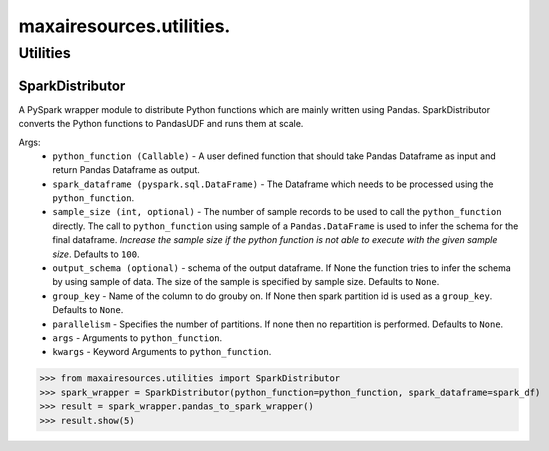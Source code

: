 maxairesources.utilities.
==============

Utilities
*********

SparkDistributor
^^^^^^^^^^^^^^^^

A PySpark wrapper module to distribute Python functions which are mainly written using Pandas. SparkDistributor converts the Python functions to PandasUDF and runs them at scale.

Args:
    - ``python_function (Callable)`` - A user defined function that should take Pandas Dataframe as input and return Pandas Dataframe as output.
    - ``spark_dataframe (pyspark.sql.DataFrame)`` - The Dataframe which needs to be processed using the ``python_function``.
    - ``sample_size (int, optional)`` - The number of sample records to be used to call the ``python_function`` directly. The call to ``python_function`` using sample of a ``Pandas.DataFrame`` is used to infer the schema for the final dataframe. *Increase the sample size if the python function is not able to execute with the given sample size*. Defaults to ``100``.
    - ``output_schema (optional)`` - schema of the output dataframe. If None the function tries to infer the schema by using sample of data. The size of the sample is specified by sample size. Defaults to ``None``.
    - ``group_key`` - Name of the column to do grouby on. If None then spark partition id is used as a ``group_key``. Defaults to ``None``.
    - ``parallelism`` - Specifies the number of partitions. If none then no repartition is performed. Defaults to ``None``.
    - ``args`` - Arguments to ``python_function``.
    - ``kwargs`` - Keyword Arguments to ``python_function``.
    
>>> from maxairesources.utilities import SparkDistributor
>>> spark_wrapper = SparkDistributor(python_function=python_function, spark_dataframe=spark_df)
>>> result = spark_wrapper.pandas_to_spark_wrapper()
>>> result.show(5)